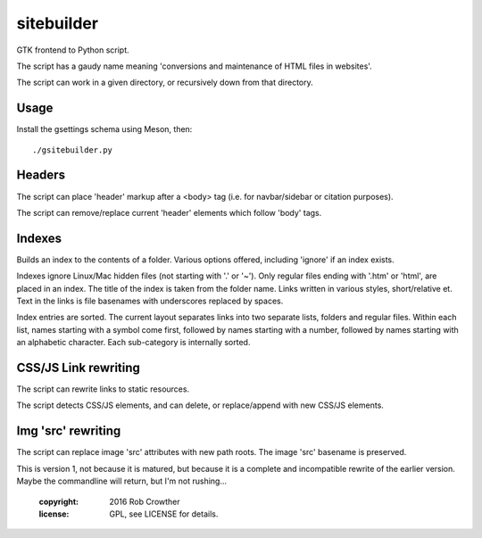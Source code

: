 sitebuilder
===========
GTK frontend to Python script. 

The script has a gaudy name meaning 'conversions and maintenance of HTML files in websites'.

The script can work in a given directory, or recursively down from that directory.


Usage
~~~~~
Install the gsettings schema using Meson, then::

    ./gsitebuilder.py


Headers
~~~~~~~~
The script can place 'header' markup after a <body> tag (i.e. for navbar/sidebar or citation purposes). 

The script can remove/replace current 'header' elements which follow 'body' tags.


Indexes
~~~~~~~
Builds an index to the contents of a folder. Various options offered, including 'ignore' if an index exists.

Indexes ignore Linux/Mac hidden files (not starting with '.' or '~'). Only regular files ending with '.htm' or 'html', are placed in an
index. The title of the index is taken from the folder name. Links written in various styles, short/relative et. Text in the links is file basenames with underscores replaced by spaces.
 
Index entries are sorted. The current layout separates links into two separate lists, folders and regular files. Within each list, names starting
with a symbol come first, followed by names starting with a number,
followed by names starting with an alphabetic character. Each 
sub-category is internally sorted.


CSS/JS Link rewriting
~~~~~~~~~~~~~~~~~~~~~
The script can rewrite links to static resources.

The script detects CSS/JS elements, and can delete, or replace/append with new CSS/JS elements.


Img 'src' rewriting
~~~~~~~~~~~~~~~~~~~~~
The script can replace image 'src' attributes with new path roots. The image 'src' basename is preserved.


This is version 1, not because it is matured, but because it is a complete and incompatible rewrite of the earlier version. Maybe the commandline will return, but I'm not rushing...

    :copyright: 2016 Rob Crowther
    :license: GPL, see LICENSE for details.
